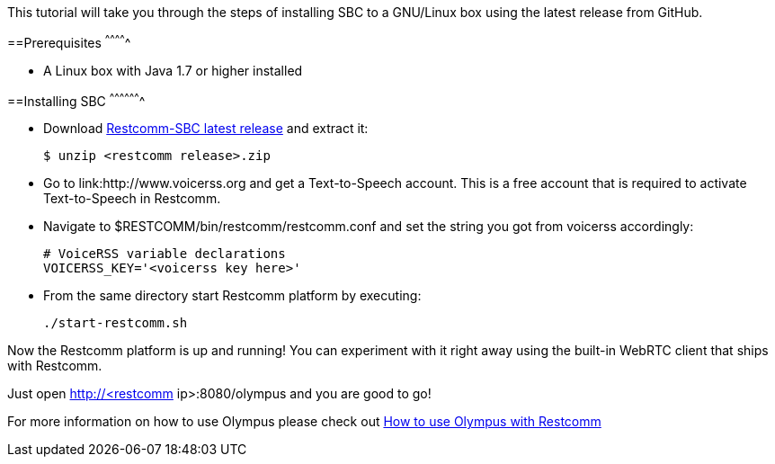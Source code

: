 This tutorial will take you through the steps of installing SBC to a GNU/Linux box using the latest release from GitHub.


==Prerequisites
^^^^^^^^^^^^^

* A Linux box with Java 1.7 or higher installed


==Installing SBC
^^^^^^^^^^^^^^^^^^^

* Download link:https://github.com/Restcomm/RestComm-SBC/releases/latest[Restcomm-SBC latest release] and extract it:
+
[source,theme:github,toolbar:1,lang:default,decode:true]
----
$ unzip <restcomm release>.zip
----
* Go to link:http://www.voicerss.org and get a Text-to-Speech account. This is a free account that is required to activate Text-to-Speech in Restcomm.
* Navigate to $RESTCOMM/bin/restcomm/restcomm.conf and set the string you got from voicerss accordingly:
+
[source,theme:github,toolbar:1,lang:default,decode:true]
----
# VoiceRSS variable declarations
VOICERSS_KEY='<voicerss key here>'
----
* From the same directory start Restcomm platform by executing:
+
[source,theme:github,toolbar:1,lang:default,decode:true]
----
./start-restcomm.sh
----

Now the Restcomm platform is up and running! You can experiment with it right away using the built-in  WebRTC client that ships with Restcomm. 

Just open http://<restcomm ip>:8080/olympus and you are good to go! 

For more information on how to use Olympus please check out <<how-to-use-olympus-with-restcomm.adoc#restcomm-olympus,How to use Olympus with Restcomm>>
